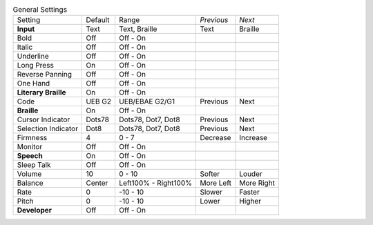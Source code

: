 .. table:: General Settings

  ====================  =======  ====================  ==========  ==========
  Setting               Default  Range                 *Previous*  *Next*
  --------------------  -------  --------------------  ----------  ----------
  **Input**             Text     Text, Braille         Text        Braille
  Bold                  Off      Off - On
  Italic                Off      Off - On
  Underline             Off      Off - On
  Long Press            On       Off - On
  Reverse Panning       Off      Off - On
  One Hand              Off      Off - On
  **Literary Braille**  On       Off - On
  Code                  UEB G2   UEB/EBAE G2/G1        Previous    Next
  **Braille**           On       Off - On
  Cursor Indicator      Dots78   Dots78, Dot7, Dot8    Previous    Next
  Selection Indicator   Dot8     Dots78, Dot7, Dot8    Previous    Next
  Firmness              4        0 - 7                 Decrease    Increase
  Monitor               Off      Off - On
  **Speech**            On       Off - On
  Sleep Talk            Off      Off - On
  Volume                10       0 - 10                Softer      Louder
  Balance               Center   Left100% - Right100%  More Left   More Right
  Rate                  0        -10 - 10              Slower      Faster
  Pitch                 0        -10 - 10              Lower       Higher
  **Developer**         Off      Off - On
  ====================  =======  ====================  ==========  ==========

